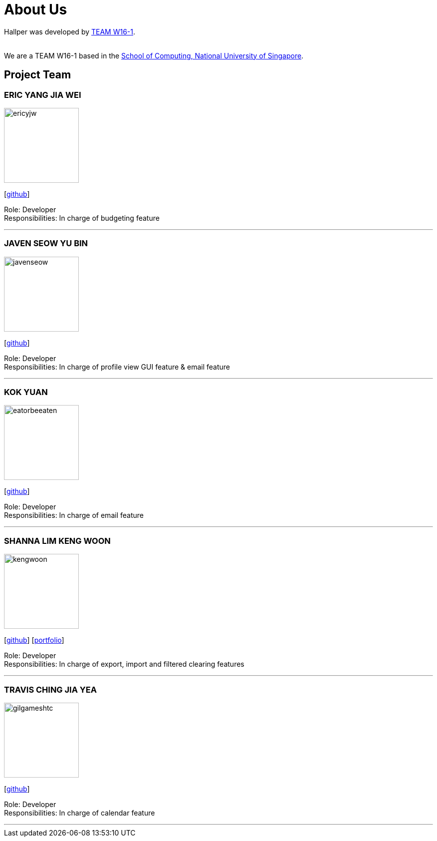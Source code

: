 = About Us
:site-section: AboutUs
:relfileprefix: team/
:imagesDir: images
:stylesDir: stylesheets

Hallper was developed by https://cs2103-ay1819s1-w16-1.github.io/main/[TEAM W16-1].  +

{empty} +
We are a TEAM W16-1 based in the http://www.comp.nus.edu.sg[School of Computing, National University of Singapore].

== Project Team

=== ERIC YANG JIA WEI
image::ericyjw.png[width="150", align="left"]
{empty}[https://github.com/ericyjw[github]]

Role: Developer +
Responsibilities: In charge of budgeting feature

'''

=== JAVEN SEOW YU BIN
image::javenseow.png[width="150", align="left"]
{empty}[https://github.com/javenseow[github]]

Role: Developer +
Responsibilities: In charge of profile view GUI feature & email feature

'''

=== KOK YUAN
image::eatorbeeaten.png[width="150", align="left"]
{empty}[https://github.com/eatorbeeaten[github]]

Role: Developer +
Responsibilities: In charge of email feature

'''

=== SHANNA LIM KENG WOON
image::kengwoon.png[width="150", align="left"]
{empty}[https://github.com/kengwoon[github]] [<<kengwoon#, portfolio>>]

Role: Developer +
Responsibilities: In charge of export, import and filtered clearing features

'''

=== TRAVIS CHING JIA YEA
image::gilgameshtc.png[width="150", align="left"]
{empty}[https://github.com/gilgameshtc[github]]


Role: Developer  +
Responsibilities: In charge of calendar feature

'''
